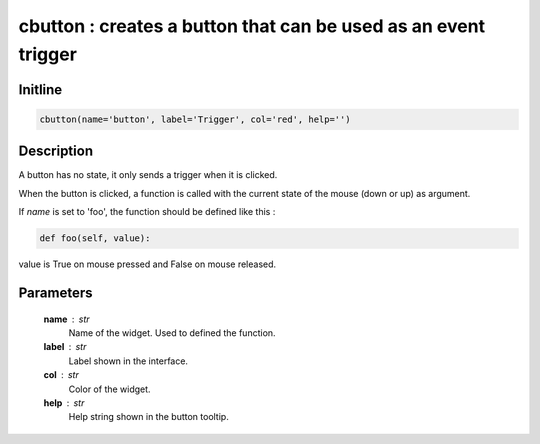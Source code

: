 cbutton : creates a button that can be used as an event trigger
===============================================================

Initline
---------

.. code::
    
    cbutton(name='button', label='Trigger', col='red', help='')
    
Description
------------

A button has no state, it only sends a trigger when it is clicked.

When the button is clicked, a function is called with the current 
state of the mouse (down or up) as argument.

If `name` is set to 'foo', the function should be defined like this :


.. code::

        def foo(self, value):
        
value is True on mouse pressed and False on mouse released.

Parameters
-----------

    **name** : str
        Name of the widget. Used to defined the function.
    **label** : str
        Label shown in the interface.
    **col** : str
        Color of the widget.
    **help** : str
        Help string shown in the button tooltip.

    